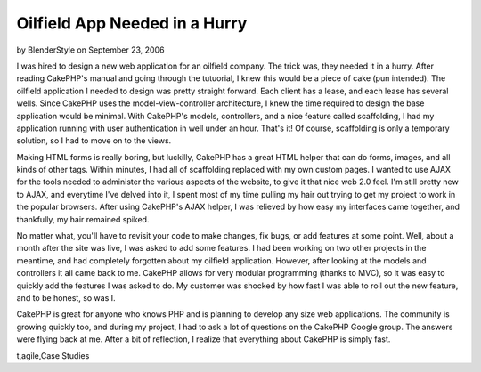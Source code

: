 Oilfield App Needed in a Hurry
==============================

by BlenderStyle on September 23, 2006

I was hired to design a new web application for an oilfield company.
The trick was, they needed it in a hurry. After reading CakePHP's
manual and going through the tutuorial, I knew this would be a piece
of cake (pun intended).
The oilfield application I needed to design was pretty straight
forward. Each client has a lease, and each lease has several wells.
Since CakePHP uses the model-view-controller architecture, I knew the
time required to design the base application would be minimal. With
CakePHP's models, controllers, and a nice feature called scaffolding,
I had my application running with user authentication in well under an
hour. That's it! Of course, scaffolding is only a temporary solution,
so I had to move on to the views.

Making HTML forms is really boring, but luckilly, CakePHP has a great
HTML helper that can do forms, images, and all kinds of other tags.
Within minutes, I had all of scaffolding replaced with my own custom
pages. I wanted to use AJAX for the tools needed to administer the
various aspects of the website, to give it that nice web 2.0 feel. I'm
still pretty new to AJAX, and everytime I've delved into it, I spent
most of my time pulling my hair out trying to get my project to work
in the popular browsers. After using CakePHP's AJAX helper, I was
relieved by how easy my interfaces came together, and thankfully, my
hair remained spiked.

No matter what, you'll have to revisit your code to make changes, fix
bugs, or add features at some point. Well, about a month after the
site was live, I was asked to add some features. I had been working on
two other projects in the meantime, and had completely forgotten about
my oilfield application. However, after looking at the models and
controllers it all came back to me. CakePHP allows for very modular
programming (thanks to MVC), so it was easy to quickly add the
features I was asked to do. My customer was shocked by how fast I was
able to roll out the new feature, and to be honest, so was I.

CakePHP is great for anyone who knows PHP and is planning to develop
any size web applications. The community is growing quickly too, and
during my project, I had to ask a lot of questions on the CakePHP
Google group. The answers were flying back at me. After a bit of
reflection, I realize that everything about CakePHP is simply fast.


.. author:: BlenderStyle
.. categories:: articles, case_studies
.. tags:: inspiration,motivation,webapp,oilfield,experience,developmen
t,agile,Case Studies

